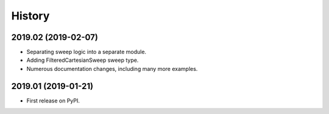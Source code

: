 =======
History
=======

2019.02 (2019-02-07)
--------------------

* Separating sweep logic into a separate module.
* Adding FilteredCartesianSweep sweep type.
* Numerous documentation changes, including many more examples.

2019.01 (2019-01-21)
--------------------

* First release on PyPI.
